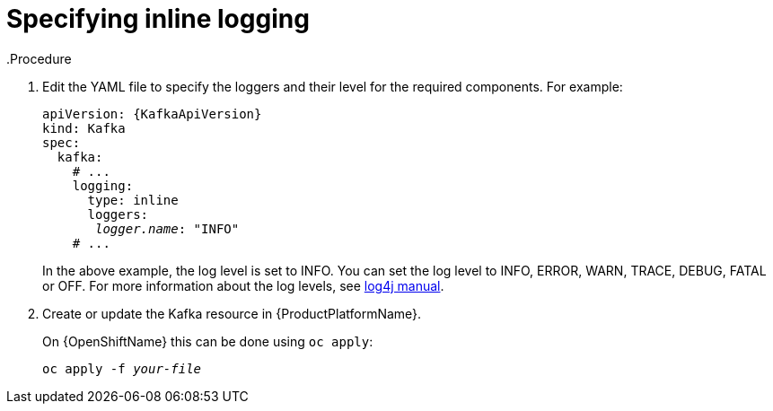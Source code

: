 // Module included in the following assemblies:
//
// assembly-logging.adoc

[id='kafka-inline-logging-{context}']
= Specifying inline logging
.Procedure

. Edit the YAML file to specify the loggers and their level for the required components. For example:
+
[source,yaml,subs=+quotes]
----
apiVersion: {KafkaApiVersion}
kind: Kafka
spec:
  kafka:
    # ...
    logging:
      type: inline
      loggers:
       _logger.name_: "INFO"
    # ...
----
+
In the above example, the log level is set to INFO.
You can set the log level to INFO, ERROR, WARN, TRACE, DEBUG, FATAL or OFF. For more information about the log levels, see link:https://logging.apache.org/log4j/2.x/manual/customloglevels.html[log4j manual^].

. Create or update the Kafka resource in {ProductPlatformName}.
+
ifdef::Kubernetes[]
On {KubernetesName} this can be done using `kubectl apply`:
[source,shell,subs=+quotes]
kubectl apply -f _your-file_
+
endif::Kubernetes[]
On {OpenShiftName} this can be done using `oc apply`:
+
[source,shell,subs=+quotes]
oc apply -f _your-file_
